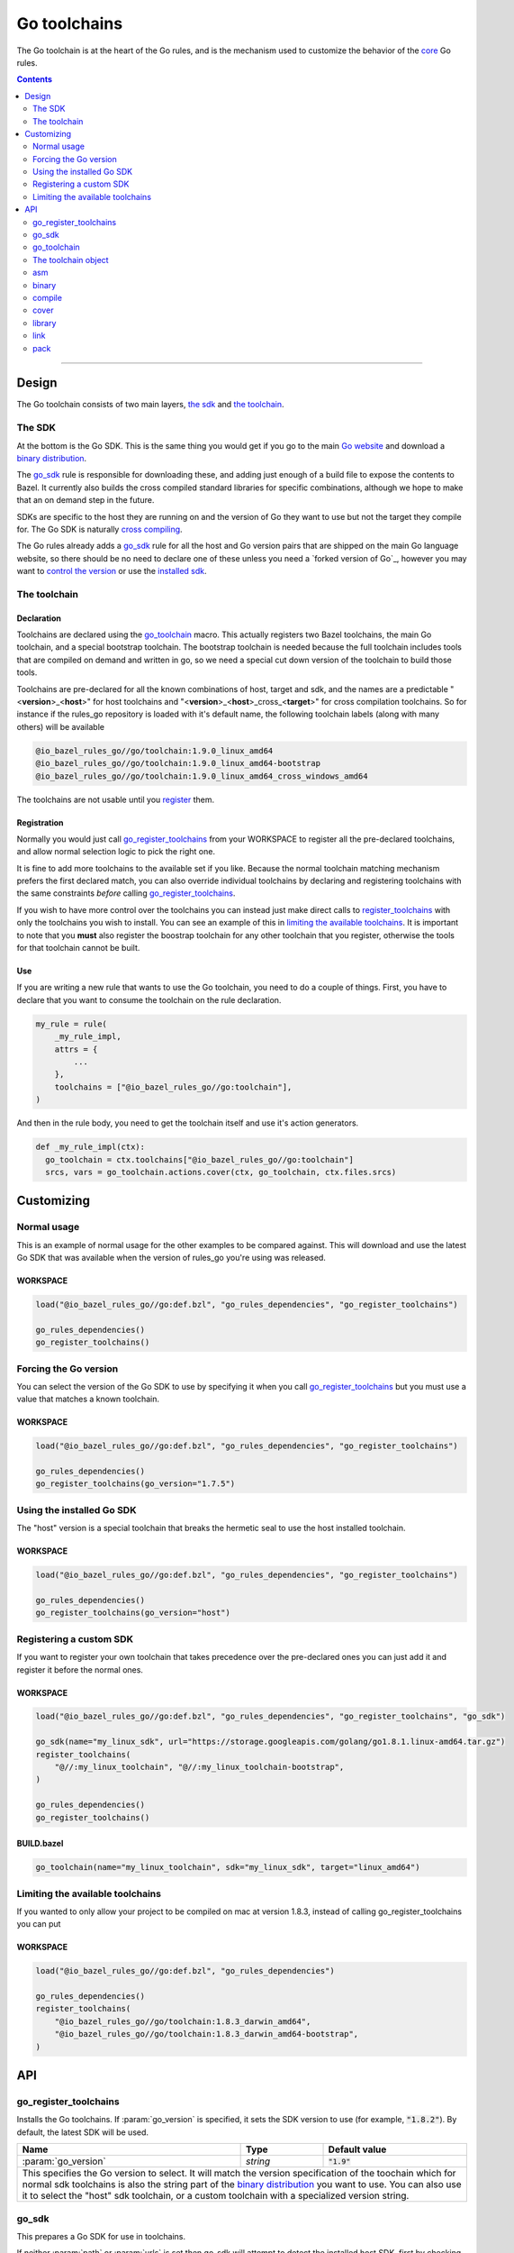 Go toolchains
=============

.. _core: core.bzl
.. _forked version of Go: `Using a custom sdk`_
.. _control the version: `Forcing the Go version`_
.. _installed sdk: `Using the installed Go sdk`_
.. _Go website: https://golang.org/
.. _binary distribution: https://golang.org/dl/
.. _cross compiling: crosscompile.rst
.. _register: Registration_
.. _register_toolchains: https://docs.bazel.build/versions/master/skylark/lib/globals.html#register_toolchains
.. _compilation modes: modes.rst#compilation-modes
.. _go assembly: https://golang.org/doc/asm

.. role:: param(kbd)
.. role:: type(emphasis)
.. role:: value(code)
.. |mandatory| replace:: **mandatory value**

The Go toolchain is at the heart of the Go rules, and is the mechanism used to
customize the behavior of the core_ Go rules.

.. contents:: :depth: 2

-----

Design
------

The Go toolchain consists of two main layers, `the sdk`_ and `the toolchain`_.

The SDK
~~~~~~~

At the bottom is the Go SDK. This is the same thing you would get if you go to the main
`Go website`_ and download a `binary distribution`_.

The go_sdk_ rule is responsible for downloading these, and adding just enough of a build file
to expose the contents to Bazel. It currently also builds the cross compiled standard libraries
for specific combinations, although we hope to make that an on demand step in the future.

SDKs are specific to the host they are running on and the version of Go they want to use
but not the target they compile for. The Go SDK is naturally `cross compiling`_.

The Go rules already adds a go_sdk_ rule for all the host and Go version pairs that are shipped
on the main Go language website, so there should be no need to declare one of these unless you
need a `forked version of Go`_\, however you may want to `control the version`_ or use the
`installed sdk`_.

The toolchain
~~~~~~~~~~~~~

Declaration
^^^^^^^^^^^

Toolchains are declared using the go_toolchain_ macro. This actually registers two Bazel
toolchains, the main Go toolchain, and a special bootstrap toolchain. The bootstrap toolchain
is needed because the full toolchain includes tools that are compiled on demand and written in
go, so we need a special cut down version of the toolchain to build those tools.

Toolchains are pre-declared for all the known combinations of host, target and sdk, and the names
are a predictable
"<**version**>_<**host**>"
for host toolchains and
"<**version**>_<**host**>_cross\_<**target**>"
for cross compilation toolchains. So for instance if the rules_go repository is loaded with
it's default name, the following toolchain labels (along with many others) will be available

.. code::

  @io_bazel_rules_go//go/toolchain:1.9.0_linux_amd64
  @io_bazel_rules_go//go/toolchain:1.9.0_linux_amd64-bootstrap
  @io_bazel_rules_go//go/toolchain:1.9.0_linux_amd64_cross_windows_amd64

The toolchains are not usable until you register_ them.

Registration
^^^^^^^^^^^^

Normally you would just call go_register_toolchains_ from your WORKSPACE to register all the
pre-declared toolchains, and allow normal selection logic to pick the right one.

It is fine to add more toolchains to the available set if you like. Because the normal
toolchain matching mechanism prefers the first declared match, you can also override individual
toolchains by declaring and registering toolchains with the same constraints *before* calling
go_register_toolchains_.

If you wish to have more control over the toolchains you can instead just make direct
calls to register_toolchains_ with only the toolchains you wish to install. You can see an
example of this in `limiting the available toolchains`_.
It is important to note that you **must** also register the boostrap toolchain for any other
toolchain that you register, otherwise the tools for that toolchain cannot be built.

Use
^^^

If you are writing a new rule that wants to use the Go toolchain, you need to do a couple of things.
First, you have to declare that you want to consume the toolchain on the rule declaration.

.. code:: bzl

  my_rule = rule(
      _my_rule_impl,
      attrs = {
          ...
      },
      toolchains = ["@io_bazel_rules_go//go:toolchain"],
  )

And then in the rule body, you need to get the toolchain itself and use it's action generators.

.. code:: bzl

  def _my_rule_impl(ctx):
    go_toolchain = ctx.toolchains["@io_bazel_rules_go//go:toolchain"]
    srcs, vars = go_toolchain.actions.cover(ctx, go_toolchain, ctx.files.srcs)


Customizing
-----------

Normal usage
~~~~~~~~~~~~

This is an example of normal usage for the other examples to be compared against.
This will download and use the latest Go SDK that was available when the version of rules_go
you're using was released.

WORKSPACE
^^^^^^^^^

.. code:: bzl

    load("@io_bazel_rules_go//go:def.bzl", "go_rules_dependencies", "go_register_toolchains")

    go_rules_dependencies()
    go_register_toolchains()


Forcing the Go version
~~~~~~~~~~~~~~~~~~~~~~

You can select the version of the Go SDK to use by specifying it when you call
go_register_toolchains_ but you must use a value that matches a known toolchain.

WORKSPACE
^^^^^^^^^

.. code:: bzl

    load("@io_bazel_rules_go//go:def.bzl", "go_rules_dependencies", "go_register_toolchains")

    go_rules_dependencies()
    go_register_toolchains(go_version="1.7.5")


Using the installed Go SDK
~~~~~~~~~~~~~~~~~~~~~~~~~~

The "host" version is a special toolchain that breaks the hermetic seal to use the host installed
toolchain.

WORKSPACE
^^^^^^^^^

.. code:: bzl

    load("@io_bazel_rules_go//go:def.bzl", "go_rules_dependencies", "go_register_toolchains")

    go_rules_dependencies()
    go_register_toolchains(go_version="host")



Registering a custom SDK
~~~~~~~~~~~~~~~~~~~~~~~~

If you want to register your own toolchain that takes precedence over the pre-declared ones you can
just add it and register it before the normal ones.

WORKSPACE
^^^^^^^^^

.. code:: bzl

    load("@io_bazel_rules_go//go:def.bzl", "go_rules_dependencies", "go_register_toolchains", "go_sdk")

    go_sdk(name="my_linux_sdk", url="https://storage.googleapis.com/golang/go1.8.1.linux-amd64.tar.gz")
    register_toolchains(
        "@//:my_linux_toolchain", "@//:my_linux_toolchain-bootstrap",
    )

    go_rules_dependencies()
    go_register_toolchains()


BUILD.bazel
^^^^^^^^^^^

.. code:: bzl

    go_toolchain(name="my_linux_toolchain", sdk="my_linux_sdk", target="linux_amd64")


Limiting the available toolchains
~~~~~~~~~~~~~~~~~~~~~~~~~~~~~~~~~

If you wanted to only allow your project to be compiled on mac at version 1.8.3,
instead of calling go_register_toolchains you can put

WORKSPACE
^^^^^^^^^

.. code:: bzl

    load("@io_bazel_rules_go//go:def.bzl", "go_rules_dependencies")

    go_rules_dependencies()
    register_toolchains(
        "@io_bazel_rules_go//go/toolchain:1.8.3_darwin_amd64",
        "@io_bazel_rules_go//go/toolchain:1.8.3_darwin_amd64-bootstrap",
    )

API
---

go_register_toolchains
~~~~~~~~~~~~~~~~~~~~~~

Installs the Go toolchains. If :param:`go_version` is specified, it sets the
SDK version to use (for example, :value:`"1.8.2"`). By default, the latest
SDK will be used.

+--------------------------------+-----------------------------+-----------------------------------+
| **Name**                       | **Type**                    | **Default value**                 |
+--------------------------------+-----------------------------+-----------------------------------+
| :param:`go_version`            | :type:`string`              | :value:`"1.9"`                    |
+--------------------------------+-----------------------------+-----------------------------------+
| This specifies the Go version to select.                                                         |
| It will match the version specification of the toochain which for normal sdk toolchains is       |
| also the string part of the `binary distribution`_ you want to use.                              |
| You can also use it to select the "host" sdk toolchain, or a custom toolchain with a             |
| specialized version string.                                                                      |
+--------------------------------+-----------------------------+-----------------------------------+

go_sdk
~~~~~~

This prepares a Go SDK for use in toolchains.

If neither :param:`path` or :param:`urls` is set then go_sdk will attempt to detect the installed
host SDK, first by checking the GO_ROOT and then by searching the PATH.
The `installed sdk`_ toolchain is already available though, so it should never be neccesary to
use this feature directly.

+--------------------------------+-----------------------------+-----------------------------------+
| **Name**                       | **Type**                    | **Default value**                 |
+--------------------------------+-----------------------------+-----------------------------------+
| :param:`name`                  | :type:`string`              | |mandatory|                       |
+--------------------------------+-----------------------------+-----------------------------------+
| A unique name for this sdk.                                                                      |
+--------------------------------+-----------------------------+-----------------------------------+
| :param:`path`                  | :type:`string`              | :value:`""`                       |
+--------------------------------+-----------------------------+-----------------------------------+
| The local path to a pre-installed Go SDK.                                                        |
|                                                                                                  |
| If :param:`path` is set :param:`urls` must be left empty.                                        |
+--------------------------------+-----------------------------+-----------------------------------+
| :param:`urls`                  | :type:`string_list`         | :value:`[]`                       |
+--------------------------------+-----------------------------+-----------------------------------+
| A list of mirror urls to the binary distribution of a Go SDK.                                    |
| You should generally also set the :param:`sha256` parameter when using :param:`urls`.            |
|                                                                                                  |
| If :param:`urls` is set :param:`path` must be left empty.                                        |
+--------------------------------+-----------------------------+-----------------------------------+
| :param:`strip_prefix`          | :type:`string`              | :value:`"go"`                     |
+--------------------------------+-----------------------------+-----------------------------------+
| A directory prefix to strip from the extracted files.                                            |
|                                                                                                  |
| This is only used if :param:`urls` is set, it has no effect on :param:`path`.                    |
+--------------------------------+-----------------------------+-----------------------------------+
| :param:`sha256`                | :type:`string`              | :value:`""`                       |
+--------------------------------+-----------------------------+-----------------------------------+
| The expected SHA-256 hash of the file downloaded.                                                |
|                                                                                                  |
| This is only used if :param:`urls` is set, it has no effect on :param:`path`.                    |
+--------------------------------+-----------------------------+-----------------------------------+


go_toolchain
~~~~~~~~~~~~

This adds a toolchain of type :value:`"@io_bazel_rules_go//go:toolchain"` and also a bootstrapping
toolchain of type :value:`"@io_bazel_rules_go//go:bootstrap_toolchain"`.

+--------------------------------+-----------------------------+-----------------------------------+
| **Name**                       | **Type**                    | **Default value**                 |
+--------------------------------+-----------------------------+-----------------------------------+
| :param:`name`                  | :type:`string`              | |mandatory|                       |
+--------------------------------+-----------------------------+-----------------------------------+
| A unique name for the toolchain.                                                                 |
| The base toolchain will have the name you supply, the bootstrap toolchain with have              |
| :value:`"-bootstrap"` appended.                                                                  |
| You will need to use this name when registering the toolchain in the WORKSPACE.                  |
+--------------------------------+-----------------------------+-----------------------------------+
| :param:`target`                | :type:`string`              | |mandatory|                       |
+--------------------------------+-----------------------------+-----------------------------------+
| This specifies the target platform tuple for this toolchain.                                     |
|                                                                                                  |
| It should be in the form *GOOS*_*GOARCH* and is used for both names and constraint matching.     |
+--------------------------------+-----------------------------+-----------------------------------+
| :param:`host`                  | :type:`string`              | :value:`None`                     |
+--------------------------------+-----------------------------+-----------------------------------+
| This is the host platform tuple.                                                                 |
| If it is not set, it defaults to the same as target.                                             |
| If it is set to a different value to target, then this is declaring a cross-compiling toolchain. |
+--------------------------------+-----------------------------+-----------------------------------+
| :param:`sdk`                   | :type:`string`              | |mandatory|                       |
+--------------------------------+-----------------------------+-----------------------------------+
| This is the name of the SDK to use for this toolchain.                                           |
| The SDK must have been registered using go_sdk_.                                                 |
+--------------------------------+-----------------------------+-----------------------------------+
| :param:`constraints`           | :type:`label_list`          | :value:`[]`                       |
+--------------------------------+-----------------------------+-----------------------------------+
| This list is added to the host and or target constraints when declaring the toolchains.          |
| It allows the declaration f additional constraints that must be matched for the toolchain to     |
| be automatically selected.                                                                       |
+--------------------------------+-----------------------------+-----------------------------------+
| :param:`link_flags`            | :type:`string_list`         | :value:`[]`                       |
+--------------------------------+-----------------------------+-----------------------------------+
| The link flags are directly exposed on the toolchain.                                            |
| They can be used to specify target specific flags that Go linking actions should apply when      |
| using this toolchain.                                                                            |
+--------------------------------+-----------------------------+-----------------------------------+
| :param:`cgo_link_flags`        | :type:`string_list`         | :value:`[]`                       |
+--------------------------------+-----------------------------+-----------------------------------+
| The cgo link flags are directly exposed on the toolchain.                                        |
| They can be used to specify target specific flags that c linking actions generated by cgo        |
| should apply when using this toolchain.                                                          |
+--------------------------------+-----------------------------+-----------------------------------+

The toolchain object
~~~~~~~~~~~~~~~~~~~~

When you get a Go toolchain from a context (see use_) it exposes a number of fields, of those
the stable public interface is

* go_toolchain

  * actions

    * asm_
    * binary_
    * compile_
    * cover_
    * library_
    * link_
    * pack_


The only stable public interface is the actions member.
This holds a collection of functions for generating the standard actions the toolchain knows
about, compiling and linking for instance.
All the other members are there to provide information to those action functions, and the api of
any other part is subject to arbritary breaking changes at any time.

All action functions take the ctx and the go_toolchain as the only positional arguments, all
other arguments even if mandator must be specified by name, to allow us to re-order and
deprecate individual parameters over time.


asm
~~~

The asm function adds an action that runs ``go tool asm`` on a source file
to produce an object.

It does not return anything.

+--------------------------------+-----------------------------+-----------------------------------+
| **Name**                       | **Type**                    | **Default value**                 |
+--------------------------------+-----------------------------+-----------------------------------+
| :param:`ctx`                   | :type:`string`              | |mandatory|                       |
+--------------------------------+-----------------------------+-----------------------------------+
| The current rule context, used to generate the actions.                                          |
+--------------------------------+-----------------------------+-----------------------------------+
| :param:`go_toolchain`          | :type:`the Go toolchain`    | |mandatory|                       |
+--------------------------------+-----------------------------+-----------------------------------+
| This must be the same Go toolchain object you got this function from.                            |
+--------------------------------+-----------------------------+-----------------------------------+
| :param:`source`                | :type:`File`                | |mandatory|                       |
+--------------------------------+-----------------------------+-----------------------------------+
| A source code artifact to assemble.                                                              |
| This must be a ``.s`` file that contains code in the platform neutral `go assembly`_ language.   |
+--------------------------------+-----------------------------+-----------------------------------+
| :param:`hdrs`                  | :type:`File iterable`       | :value:`[]`                       |
+--------------------------------+-----------------------------+-----------------------------------+
| The list of .h files that may be included by the source.                                         |
+--------------------------------+-----------------------------+-----------------------------------+
| :param:`out_obj`               | :type:`File`                | |mandatory|                       |
+--------------------------------+-----------------------------+-----------------------------------+
| The output object file that should be built by the generated action.                             |
+--------------------------------+-----------------------------+-----------------------------------+


binary
~~~~~~

This emits actions to compile and link Go code into a binary.
It supports embedding, cgo dependencies, coverage, and assembling and packing .s files.

It returns a tuple of GoLibrary_ and GoBinary_.

+--------------------------------+-----------------------------+-----------------------------------+
| **Name**                       | **Type**                    | **Default value**                 |
+--------------------------------+-----------------------------+-----------------------------------+
| :param:`ctx`                   | :type:`string`              | |mandatory|                       |
+--------------------------------+-----------------------------+-----------------------------------+
| The current rule context, used to generate the actions.                                          |
+--------------------------------+-----------------------------+-----------------------------------+
| :param:`go_toolchain`          | :type:`the Go toolchain`    | |mandatory|                       |
+--------------------------------+-----------------------------+-----------------------------------+
| This must be the same Go toolchain object you got this function from.                            |
+--------------------------------+-----------------------------+-----------------------------------+
| :param:`name`                  | :type:`string`              | |mandatory|                       |
+--------------------------------+-----------------------------+-----------------------------------+
| The base name of the generated binaries.                                                         |
+--------------------------------+-----------------------------+-----------------------------------+
| :param:`srcs`                  | :type:`File iterable`       | :value:`[]`                       |
+--------------------------------+-----------------------------+-----------------------------------+
| An iterable of Go source Files to be compiled.                                                   |
+--------------------------------+-----------------------------+-----------------------------------+
| :param:`deps`                  | :type:`GoLibrary iterable`  | :value:`[]`                       |
+--------------------------------+-----------------------------+-----------------------------------+
| The list of direct dependencies of this package.                                                 |
+--------------------------------+-----------------------------+-----------------------------------+
| :param:`cgo_info`              | :type:`CgoInfo`             | :value:`None`                     |
+--------------------------------+-----------------------------+-----------------------------------+
| An optional CgoInfo provider for this library.                                                   |
| There may be at most one of these among the library and its embeds.                              |
+--------------------------------+-----------------------------+-----------------------------------+
| :param:`embed`                 | :type:`GoEmbed iterable`    | :value:`[]`                       |
+--------------------------------+-----------------------------+-----------------------------------+
| Sources, dependencies, and other information from these are combined with the package            |
| being compiled.                                                                                  |
| Used to build internal test packages.                                                            |
+--------------------------------+-----------------------------+-----------------------------------+
| :param:`importpath`            | :type:`string`              | :value:`""`                       |
+--------------------------------+-----------------------------+-----------------------------------+
| The import path this package represents.                                                         |
+--------------------------------+-----------------------------+-----------------------------------+
| :param:`gc_linkopts`           | :type:`string_list`         | :value:`[]`                       |
+--------------------------------+-----------------------------+-----------------------------------+
| Basic link options.                                                                              |
+--------------------------------+-----------------------------+-----------------------------------+
| :param:`x_defs`                | :type:`map`                 | :value:`{}`                       |
+--------------------------------+-----------------------------+-----------------------------------+
| Link defines, including build stamping ones.                                                     |
+--------------------------------+-----------------------------+-----------------------------------+
| :param:`golibs`                | :type:`GoLibrary iterable`  | :value:`[]`                       |
+--------------------------------+-----------------------------+-----------------------------------+
| An iterable of GoLibrary_ objects.                                                               |
| Used to pass in synthetic dependencies.                                                          |
+--------------------------------+-----------------------------+-----------------------------------+


compile
~~~~~~~

The compile function adds an action that runs ``go tool compile`` on a set of source files
to produce an archive.

It does not return anything.

+--------------------------------+-----------------------------+-----------------------------------+
| **Name**                       | **Type**                    | **Default value**                 |
+--------------------------------+-----------------------------+-----------------------------------+
| :param:`ctx`                   | :type:`string`              | |mandatory|                       |
+--------------------------------+-----------------------------+-----------------------------------+
| The current rule context, used to generate the actions.                                          |
+--------------------------------+-----------------------------+-----------------------------------+
| :param:`go_toolchain`          | :type:`the Go toolchain`    | |mandatory|                       |
+--------------------------------+-----------------------------+-----------------------------------+
| This must be the same Go toolchain object you got this function from.                            |
+--------------------------------+-----------------------------+-----------------------------------+
| :param:`sources`               | :type:`File iterable`       | |mandatory|                       |
+--------------------------------+-----------------------------+-----------------------------------+
| An iterable of source code artifacts.                                                            |
| These Must be pure .go files, no assembly or cgo is allowed.                                     |
+--------------------------------+-----------------------------+-----------------------------------+
| :param:`importpath`            | :type:`string`              | :value:`""`                       |
+--------------------------------+-----------------------------+-----------------------------------+
| The import path this package represents. This is passed to the -p flag.                          |
+--------------------------------+-----------------------------+-----------------------------------+
| :param:`golibs`                | :type:`GoLibrary iterable`  | :value:`[]`                       |
+--------------------------------+-----------------------------+-----------------------------------+
| An iterable of all directly imported libraries.                                                  |
| The action will verify that all directly imported libraries were supplied, not allowing          |
| transitive dependencies to satisfy imports. It will not check that all supplied libraries were   |
| used though.                                                                                     |
+--------------------------------+-----------------------------+-----------------------------------+
| :param:`mode`                  | :type:`string`              | :value:`NORMAL_MODE`              |
+--------------------------------+-----------------------------+-----------------------------------+
| Controls the compilation setup affecting things like enabling profilers and sanitizers.          |
| See `compilation modes`_ for more information about the allowed values.                          |
+--------------------------------+-----------------------------+-----------------------------------+
| :param:`out_lib`               | :type:`File`                | |mandatory|                       |
+--------------------------------+-----------------------------+-----------------------------------+
| The archive file that should be produced.                                                        |
+--------------------------------+-----------------------------+-----------------------------------+
| :param:`gc_goopts`             | :type:`string_list`         | :value:`[]`                       |
+--------------------------------+-----------------------------+-----------------------------------+
| Additional flags to pass to the compiler.                                                        |
+--------------------------------+-----------------------------+-----------------------------------+


cover
~~~~~

The cover function adds an action that runs ``go tool cover`` on a set of source files
to produce copies with cover instrumentation.

Returns a tuple of the covered source list and the cover vars.

Note that this removes most comments, including cgo comments.

+--------------------------------+-----------------------------+-----------------------------------+
| **Name**                       | **Type**                    | **Default value**                 |
+--------------------------------+-----------------------------+-----------------------------------+
| :param:`ctx`                   | :type:`string`              | |mandatory|                       |
+--------------------------------+-----------------------------+-----------------------------------+
| The current rule context, used to generate the actions.                                          |
+--------------------------------+-----------------------------+-----------------------------------+
| :param:`go_toolchain`          | :type:`the Go toolchain`    | |mandatory|                       |
+--------------------------------+-----------------------------+-----------------------------------+
| This must be the same Go toolchain object you got this function from.                            |
+--------------------------------+-----------------------------+-----------------------------------+
| :param:`sources`               | :type:`File iterable`       | :value:`[]`                       |
+--------------------------------+-----------------------------+-----------------------------------+
| An iterable of Go source files.                                                                  |
| These Must be pure .go files that are ready to be passed to compile_, no assembly or cgo is      |
| allowed.                                                                                         |
+--------------------------------+-----------------------------+-----------------------------------+


library
~~~~~~~

This emits actions to compile Go code into an archive.
It supports embedding, cgo dependencies, coverage, and assembling and packing .s files.

It returns a tuple of GoLibrary_ and GoEmbed_.

+--------------------------------+-----------------------------+-----------------------------------+
| **Name**                       | **Type**                    | **Default value**                 |
+--------------------------------+-----------------------------+-----------------------------------+
| :param:`ctx`                   | :type:`string`              | |mandatory|                       |
+--------------------------------+-----------------------------+-----------------------------------+
| The current rule context, used to generate the actions.                                          |
+--------------------------------+-----------------------------+-----------------------------------+
| :param:`go_toolchain`          | :type:`the Go toolchain`    | |mandatory|                       |
+--------------------------------+-----------------------------+-----------------------------------+
| This must be the same Go toolchain object you got this function from.                            |
+--------------------------------+-----------------------------+-----------------------------------+
| :param:`srcs`                  | :type:`File iterable`       | :value:`[]`                       |
+--------------------------------+-----------------------------+-----------------------------------+
| An iterable of Go source Files to be compiled.                                                   |
+--------------------------------+-----------------------------+-----------------------------------+
| :param:`deps`                  | :type:`GoLibrary iterable`  | :value:`[]`                       |
+--------------------------------+-----------------------------+-----------------------------------+
| The list of direct dependencies of this package.                                                 |
+--------------------------------+-----------------------------+-----------------------------------+
| :param:`cgo_info`              | :type:`CgoInfo`             | :value:`None`                     |
+--------------------------------+-----------------------------+-----------------------------------+
| An optional CgoInfo provider for this library.                                                   |
| There may be at most one of these among the library and its embeds.                              |
+--------------------------------+-----------------------------+-----------------------------------+
| :param:`embed`                 | :type:`GoEmbed iterable`    | :value:`[]`                       |
+--------------------------------+-----------------------------+-----------------------------------+
| Sources, dependencies, and other information from these are combined with the package            |
| being compiled.                                                                                  |
| Used to build internal test packages.                                                            |
+--------------------------------+-----------------------------+-----------------------------------+
| :param:`want_coverage`         | :type:`boolean`             | :value:`False`                    |
+--------------------------------+-----------------------------+-----------------------------------+
| A bool indicating whether sources should be instrumented for coverage.                           |
+--------------------------------+-----------------------------+-----------------------------------+
| :param:`importpath`            | :type:`string`              | :value:`""`                       |
+--------------------------------+-----------------------------+-----------------------------------+
| The import path this package represents.                                                         |
+--------------------------------+-----------------------------+-----------------------------------+
| :param:`importable`            | :type:`boolean`             | :value:`True`                     |
+--------------------------------+-----------------------------+-----------------------------------+
| A bool indicating whether the package can be imported by other libraries.                        |
+--------------------------------+-----------------------------+-----------------------------------+
| :param:`golibs`                | :type:`GoLibrary iterable`  | :value:`[]`                       |
+--------------------------------+-----------------------------+-----------------------------------+
| An iterable of GoLibrary_ objects.                                                               |
| Used to pass in synthetic dependencies.                                                          |
+--------------------------------+-----------------------------+-----------------------------------+


link
~~~~

The link function adds an action that runs ``go tool link`` on a library.

It does not return anything.

+--------------------------------+-----------------------------+-----------------------------------+
| **Name**                       | **Type**                    | **Default value**                 |
+--------------------------------+-----------------------------+-----------------------------------+
| :param:`ctx`                   | :type:`string`              | |mandatory|                       |
+--------------------------------+-----------------------------+-----------------------------------+
| The current rule context, used to generate the actions.                                          |
+--------------------------------+-----------------------------+-----------------------------------+
| :param:`go_toolchain`          | :type:`the Go toolchain`    | |mandatory|                       |
+--------------------------------+-----------------------------+-----------------------------------+
| This must be the same Go toolchain object you got this function from.                            |
+--------------------------------+-----------------------------+-----------------------------------+
| :param:`library`               | :type:`GoLibrary`           | |mandatory|                       |
+--------------------------------+-----------------------------+-----------------------------------+
| The library to link.                                                                             |
+--------------------------------+-----------------------------+-----------------------------------+
| :param:`mode`                  | :type:`string`              | :value:`NORMAL_MODE`              |
+--------------------------------+-----------------------------+-----------------------------------+
| Controls the compilation setup affecting things like enabling profilers and sanitizers.          |
| See `compilation modes`_ for more information about the allowed values.                          |
+--------------------------------+-----------------------------+-----------------------------------+
| :param:`executable`            | :type:`File`                | |mandatory|                       |
+--------------------------------+-----------------------------+-----------------------------------+
| The binary to produce.                                                                           |
+--------------------------------+-----------------------------+-----------------------------------+
| :param:`gc_linkopts`           | :type:`string_list`         | :value:`[]`                       |
+--------------------------------+-----------------------------+-----------------------------------+
| Basic link options, these may be adjusted by the :param:`mode`.                                  |
+--------------------------------+-----------------------------+-----------------------------------+
| :param:`x_defs`                | :type:`map`                 | :value:`{}`                       |
+--------------------------------+-----------------------------+-----------------------------------+
| Link defines, including build stamping ones.                                                     |
+--------------------------------+-----------------------------+-----------------------------------+

pack
~~~~

The pack function adds an action that produces an archive from a base archive and a collection
of additional object files.

It does not return anything.

+--------------------------------+-----------------------------+-----------------------------------+
| **Name**                       | **Type**                    | **Default value**                 |
+--------------------------------+-----------------------------+-----------------------------------+
| :param:`ctx`                   | :type:`string`              | |mandatory|                       |
+--------------------------------+-----------------------------+-----------------------------------+
| The current rule context, used to generate the actions.                                          |
+--------------------------------+-----------------------------+-----------------------------------+
| :param:`go_toolchain`          | :type:`the Go toolchain`    | |mandatory|                       |
+--------------------------------+-----------------------------+-----------------------------------+
| This must be the same Go toolchain object you got this function from.                            |
+--------------------------------+-----------------------------+-----------------------------------+
| :param:`in_lib`                | :type:`File`                | |mandatory|                       |
+--------------------------------+-----------------------------+-----------------------------------+
| The archive that should be copied and appended to.                                               |
| This must always be an archive in the common ar form (like that produced by the go compiler).    |
+--------------------------------+-----------------------------+-----------------------------------+
| :param:`out_lib`               | :type:`File`                | |mandatory|                       |
+--------------------------------+-----------------------------+-----------------------------------+
| The archive that should be produced.                                                             |
| This will always be an archive in the common ar form (like that produced by the go compiler).    |
+--------------------------------+-----------------------------+-----------------------------------+
| :param:`objects`               | :type:`File iterable`       | :value:`()`                       |
+--------------------------------+-----------------------------+-----------------------------------+
| An iterable of object files to be added to the output archive file.                              |
+--------------------------------+-----------------------------+-----------------------------------+
| :param:`archive`               | :type:`File`                | :value:`None`                     |
+--------------------------------+-----------------------------+-----------------------------------+
| An additional archive whose objects will be appended to the output.                              |
| This can be an ar file in either common form or either the bsd or sysv variations.               |
+--------------------------------+-----------------------------+-----------------------------------+
